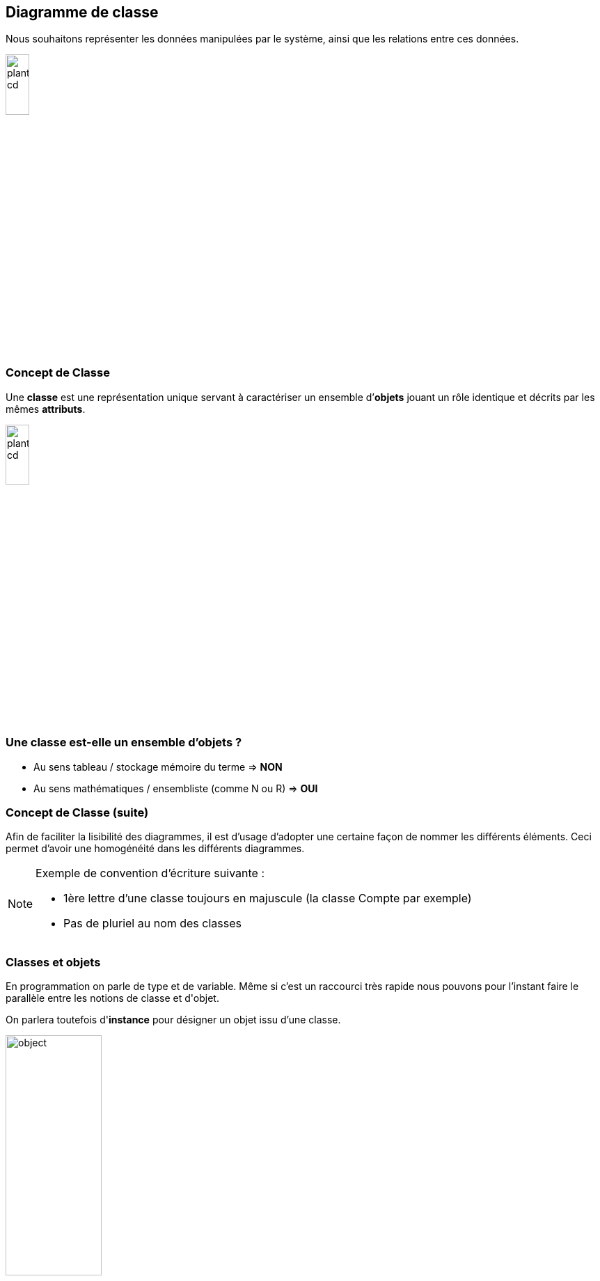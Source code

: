 :slides:
[{topic}]
== Diagramme de classe

Nous souhaitons représenter les données manipulées par le système, ainsi
que les relations entre ces données.

image::plantuml-cd.svg[width=20%]


=== Concept de *Classe*

Une *classe* est une représentation unique servant à caractériser
un ensemble d’*objets* jouant un rôle identique et décrits par les mêmes *attributs*.

image::plantuml-cd.svg[width=20%]


[{topic}]
=== Une classe est-elle un ensemble d'objets ?

[{incremental}]
- Au sens tableau / stockage mémoire du terme => *NON* 
- Au sens mathématiques / ensembliste (comme N ou R) => *OUI* 

[{topic}]
=== Concept de *Classe* (suite)

Afin de faciliter la lisibilité des diagrammes, il est d'usage d'adopter une certaine
façon de nommer les différents éléments. Ceci permet d'avoir une homogénéité dans les
différents diagrammes.

[NOTE]
====
Exemple de convention d’écriture suivante : +

- 1ère lettre d'une classe toujours en majuscule (la classe +Compte+ par exemple)
- Pas de pluriel au nom des classes
====


[{topic}]
=== Classes et objets

En programmation on parle de +type+ et de +variable+. Même si c'est un raccourci très rapide
nous pouvons pour l'instant faire le parallèle entre les notions de +classe+ et d'+objet+.

On parlera toutefois d'*instance* pour désigner un objet issu d'une classe.

image:object.svg[width=40%]


[{topic}]
=== Attributs

Un *attribut* est une propriété représentative d’un objet
(nom d’une personne, couleur d’une voiture, moyenne d’un étudiant...).

Pour chaque objet d’une classe, un attribut possède une valeur particulière.

Exemples :

image:plantuml-cd.svg[width=20%]

ifdef::slides[=== !]

[NOTE]
====
Nous utiliserons la convention d’écriture suivante pour les attributs : +

- 1ère lettre en minuscule.
- pour les noms composés, on mettra en majuscule la première lettre de chaque mot, sauf pour le premier.
====

ifdef::slides[=== !]

Les noms des attributs de type booléen seront précédés du préfixe +est+ (_is_ en anglais).

Exemples :

- `estMajeur` vaut `VRAI` si une personne est majeure et `FAUX` si elle est mineure
- +estCadre+ vaut `VRAI` si une personne est cadre et `FAUX` sinon

ifdef::slides[=== !]

L'intérêt de cette convention permet d'écrire directement des instructions facilement
interprétables, comme :

[source,java]
-----
if (estMajeur)
	...
-----

[{topic}]
===  Identifiant

Un *identifiant* est un attribut particulier d’une classe dont les valeurs représentent
sans ambiguïté chaque objet de la classe.

[TIP]
.Choix d’un identifiant
===
Il faut prendre un attribut non ambigu (le nom d’une personne ne convient pas) et court (le numéro de sécu est trop long).
===

ifdef::slides[=== !]

image:id.svg[30%]

[NOTE]
====
Convention : Les noms des identifiants commenceront par le préfixe +id+
====

Vous approfondirez (ou avez déjà abordé) cette notion en Base de donnée.



[{topic}]
===  Association

Une *association* est un ensemble de liens permanents existant entre les objets de deux ou plusieurs classes.
On dira qu’une association lie plusieurs classes ou que les classes *participent* à l’association.

[NOTE]
.Exemple
====
Dans l'exercice sur l'Agence de Voyage, une fiche +client+ est liée à une ou plusieurs +commandes+ en cours.
====

ifdef::slides[=== !]

Dimension d’une association :

Nombre de classes mises en jeu par l’association +
(binaire : 2, ternaire : 3, n-aire : n)

ifdef::slides[=== !]

Exemple d’association binaire 

Soient les classes +Fournisseurs+ et +Produits+.
On veut indiquer quels sont les produits susceptibles d’être fournis par chaque fournisseur et quels sont les fournisseurs susceptibles de fournir chaque produit.

image:prod-fourn.png[width="40%"]

ifdef::slides[=== !]

Nom d’une association :

Afin de clarifier les informations, il est important de nommer les associations. +
Il existe trois façons de nommer une association :

- un verbe à l’infinitif (e.g., +Fournir+)
- un verbe conjugué avec un sens de lecture : +Fournit >+  ou  +< Est fourni par+
- un rôle (placé à une extrémité de l’association)

[NOTE]
====
Un nom d’association commencera par une majuscule comme les noms de classes.
====

ifdef::slides[=== !]

Cardinalité :

Indique à combien d’objets minimum et maximum de la classe d’en face est lié tout objet de la classe de départ. Elle est représentée par un couple +(M..N)+. Elle représente le nombre minimum et maximum d'objets (de la classe de ce côté-ci
de l'association) qui peuvent être en association avec un objet donné (de l'autre côté de l'association).

[NOTE]
====
Attention, dans une cardinalité +M..N+, +M+ doit toujours être inférieur ou égal à +N+.  Exemple : +3..10+.
====

ifdef::slides[=== !]

Cardinalités classiques :

- +*+ : signifie +[0..N]+ avec +N+ indéterminé. Très utilisé pour les associations multiples optionnelles.
- +1..*+ : signifie +[1..N]+ avec +N+ indéterminé. Très utilisé pour les associations multiples obligatoires.
- +1+ : signifie +[1..1]+

[{topic}]
===  Représentation

Représentation des classes

Une classe est représentée par un rectangle divisé en plusieurs compartiments. 
Le compartiment supérieur contient le *nom* de la classe et le compartiment inférieur la liste des *attributs* (l’identifiant est placé en tête de liste).

image:plantuml-cd.svg[width=20%]

ifdef::slides[=== !]

Représentation des associations

Une association binaire est représentée par un trait reliant deux classes. Le *nom* de l’association est placé à proximité du trait et les *cardinalités* sont placées de part et d’autre.

image:exp2.svg[width=20%]

[{topic}]
===  Classe association

Certains attributs ne dépendent pas d'une seule classe, mais de plusieurs.
Exemple : le prix d'un produit selon le fournisseur qui le propose.

image:class-assoc.svg[width=200]

ifdef::slides[=== !]

Pour les représenter, ils seront placés dans une *classe-association* reliée au  trait de liaison par un trait en pointillés. Le nom de l'association sera alors placé dans la classe-association.

image:class-assoc.svg[width=200]

ifdef::slides[:leveloffset: -2]

[{topic}]
=== Pour dessiner rapidement de l'UML

Les schémas de cette section sont écrits en utilisant le langage http://plantuml.sourceforge.net/[PlantUML].

ifdef::slides[=== !]

Par exemple le schéma précédent a été réalisé à partir du code suivant :

-----
class Produit {
	designation
	poids
}
class Fournisseur {
	raisonSociale
	adresse
}

Produit "0..*" -- "0..*" Fournisseur
(Produit, Fournisseur) . Fournir	

class Fournir {
	prixAchat
}
-----

ifdef::slides[=== !]

[NOTE]
====
Vous pouvez tester en ligne : http://www.plantuml.com/plantuml/ ou encore télécharger un plugin (e.g., eclipse).
====

image:plantuml-eclipse.png[width=600,height=600]

[{topic}]
=== Exercices de révision

- Réalisez le diagramme de classes suivant :

1. Les étudiants possèdent un numéro d'étudiant (identifiant), un nom, un prénom, une date de naissance. Ils suivent des cours (titre, code du module).
2. Les examens concernent un cours donné. Chaque examen a lien à une certaine date et possède un coefficient.
3. Pour chaque examen un étudiant à une note.
4. Les cours sont enseignés par un enseignant (nom, prénom)

ifdef::slides[=== !]

- Réalisez le diagramme de classes suivant :

1. Un portable possède un clavier
2. Un clavier peut-être de type "azerty" ou "querty"
3. Un clavier possède des touches
4. Un portable a un 0 ou 1 propriétaire qui a lui même un nom et un prénom
5. Un portable a un prix d'achat et une valeur actuelle (souvent différente)


[{topic}]
=== Les relations/associations

image::associations.svg[width=100%]


[{topic}]
=== Démo

- plantUML
- Umple

[{topic}]
=== Time for a quizz!

//----------------------------- Question ------------------
.*QUESTION*
[WARNING]
====
- Connectez-vous sur : http://www.socrative.com/ (*student login*)
- Ou téléchargez l'application pour étudiant image:socrative2.png[width=10%]
- Choisissez la room *JMB42*
====

image::socrative1.png[width=50%,link=http://www.socrative.com/]



